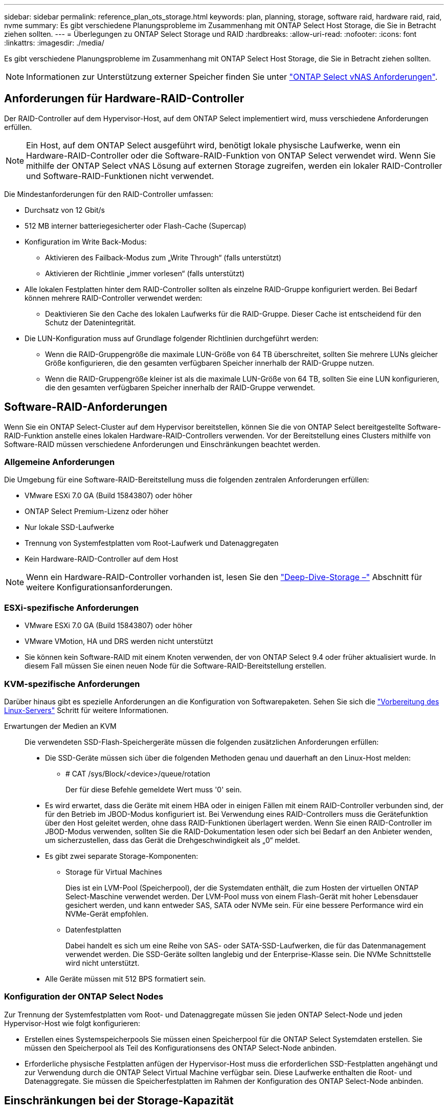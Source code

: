 ---
sidebar: sidebar 
permalink: reference_plan_ots_storage.html 
keywords: plan, planning, storage, software raid, hardware raid, raid, nvme 
summary: Es gibt verschiedene Planungsprobleme im Zusammenhang mit ONTAP Select Host Storage, die Sie in Betracht ziehen sollten. 
---
= Überlegungen zu ONTAP Select Storage und RAID
:hardbreaks:
:allow-uri-read: 
:nofooter: 
:icons: font
:linkattrs: 
:imagesdir: ./media/


[role="lead"]
Es gibt verschiedene Planungsprobleme im Zusammenhang mit ONTAP Select Host Storage, die Sie in Betracht ziehen sollten.


NOTE: Informationen zur Unterstützung externer Speicher finden Sie unter link:reference_plan_ots_vnas.html["ONTAP Select vNAS Anforderungen"].



== Anforderungen für Hardware-RAID-Controller

Der RAID-Controller auf dem Hypervisor-Host, auf dem ONTAP Select implementiert wird, muss verschiedene Anforderungen erfüllen.


NOTE: Ein Host, auf dem ONTAP Select ausgeführt wird, benötigt lokale physische Laufwerke, wenn ein Hardware-RAID-Controller oder die Software-RAID-Funktion von ONTAP Select verwendet wird. Wenn Sie mithilfe der ONTAP Select vNAS Lösung auf externen Storage zugreifen, werden ein lokaler RAID-Controller und Software-RAID-Funktionen nicht verwendet.

Die Mindestanforderungen für den RAID-Controller umfassen:

* Durchsatz von 12 Gbit/s
* 512 MB interner batteriegesicherter oder Flash-Cache (Supercap)
* Konfiguration im Write Back-Modus:
+
** Aktivieren des Failback-Modus zum „Write Through“ (falls unterstützt)
** Aktivieren der Richtlinie „immer vorlesen“ (falls unterstützt)


* Alle lokalen Festplatten hinter dem RAID-Controller sollten als einzelne RAID-Gruppe konfiguriert werden. Bei Bedarf können mehrere RAID-Controller verwendet werden:
+
** Deaktivieren Sie den Cache des lokalen Laufwerks für die RAID-Gruppe. Dieser Cache ist entscheidend für den Schutz der Datenintegrität.


* Die LUN-Konfiguration muss auf Grundlage folgender Richtlinien durchgeführt werden:
+
** Wenn die RAID-Gruppengröße die maximale LUN-Größe von 64 TB überschreitet, sollten Sie mehrere LUNs gleicher Größe konfigurieren, die den gesamten verfügbaren Speicher innerhalb der RAID-Gruppe nutzen.
** Wenn die RAID-Gruppengröße kleiner ist als die maximale LUN-Größe von 64 TB, sollten Sie eine LUN konfigurieren, die den gesamten verfügbaren Speicher innerhalb der RAID-Gruppe verwendet.






== Software-RAID-Anforderungen

Wenn Sie ein ONTAP Select-Cluster auf dem Hypervisor bereitstellen, können Sie die von ONTAP Select bereitgestellte Software-RAID-Funktion anstelle eines lokalen Hardware-RAID-Controllers verwenden. Vor der Bereitstellung eines Clusters mithilfe von Software-RAID müssen verschiedene Anforderungen und Einschränkungen beachtet werden.



=== Allgemeine Anforderungen

Die Umgebung für eine Software-RAID-Bereitstellung muss die folgenden zentralen Anforderungen erfüllen:

* VMware ESXi 7.0 GA (Build 15843807) oder höher
* ONTAP Select Premium-Lizenz oder höher
* Nur lokale SSD-Laufwerke
* Trennung von Systemfestplatten vom Root-Laufwerk und Datenaggregaten
* Kein Hardware-RAID-Controller auf dem Host



NOTE: Wenn ein Hardware-RAID-Controller vorhanden ist, lesen Sie den link:concept_stor_concepts_chars.html["Deep-Dive-Storage –"] Abschnitt für weitere Konfigurationsanforderungen.



=== ESXi-spezifische Anforderungen

* VMware ESXi 7.0 GA (Build 15843807) oder höher
* VMware VMotion, HA und DRS werden nicht unterstützt
* Sie können kein Software-RAID mit einem Knoten verwenden, der von ONTAP Select 9.4 oder früher aktualisiert wurde. In diesem Fall müssen Sie einen neuen Node für die Software-RAID-Bereitstellung erstellen.




=== KVM-spezifische Anforderungen

Darüber hinaus gibt es spezielle Anforderungen an die Konfiguration von Softwarepaketen. Sehen Sie sich die link:https://docs.netapp.com/us-en/ontap-select/kvm-host-configuration-and-preparation-checklist.html#prepare-linux-server["Vorbereitung des Linux-Servers"] Schritt für weitere Informationen.

Erwartungen der Medien an KVM:: Die verwendeten SSD-Flash-Speichergeräte müssen die folgenden zusätzlichen Anforderungen erfüllen:
+
--
* Die SSD-Geräte müssen sich über die folgenden Methoden genau und dauerhaft an den Linux-Host melden:
+
** # CAT /sys/Block/<device>/queue/rotation
+
Der für diese Befehle gemeldete Wert muss '0' sein.



* Es wird erwartet, dass die Geräte mit einem HBA oder in einigen Fällen mit einem RAID-Controller verbunden sind, der für den Betrieb im JBOD-Modus konfiguriert ist. Bei Verwendung eines RAID-Controllers muss die Gerätefunktion über den Host geleitet werden, ohne dass RAID-Funktionen überlagert werden. Wenn Sie einen RAID-Controller im JBOD-Modus verwenden, sollten Sie die RAID-Dokumentation lesen oder sich bei Bedarf an den Anbieter wenden, um sicherzustellen, dass das Gerät die Drehgeschwindigkeit als „0“ meldet.
* Es gibt zwei separate Storage-Komponenten:
+
** Storage für Virtual Machines
+
Dies ist ein LVM-Pool (Speicherpool), der die Systemdaten enthält, die zum Hosten der virtuellen ONTAP Select-Maschine verwendet werden. Der LVM-Pool muss von einem Flash-Gerät mit hoher Lebensdauer gesichert werden, und kann entweder SAS, SATA oder NVMe sein. Für eine bessere Performance wird ein NVMe-Gerät empfohlen.

** Datenfestplatten
+
Dabei handelt es sich um eine Reihe von SAS- oder SATA-SSD-Laufwerken, die für das Datenmanagement verwendet werden. Die SSD-Geräte sollten langlebig und der Enterprise-Klasse sein. Die NVMe Schnittstelle wird nicht unterstützt.



* Alle Geräte müssen mit 512 BPS formatiert sein.


--




=== Konfiguration der ONTAP Select Nodes

Zur Trennung der Systemfestplatten vom Root- und Datenaggregate müssen Sie jeden ONTAP Select-Node und jeden Hypervisor-Host wie folgt konfigurieren:

* Erstellen eines Systemspeicherpools Sie müssen einen Speicherpool für die ONTAP Select Systemdaten erstellen. Sie müssen den Speicherpool als Teil des Konfigurationsens des ONTAP Select-Node anbinden.
* Erforderliche physische Festplatten anfügen der Hypervisor-Host muss die erforderlichen SSD-Festplatten angehängt und zur Verwendung durch die ONTAP Select Virtual Machine verfügbar sein. Diese Laufwerke enthalten die Root- und Datenaggregate. Sie müssen die Speicherfestplatten im Rahmen der Konfiguration des ONTAP Select-Node anbinden.




== Einschränkungen bei der Storage-Kapazität

Bei der Planung einer ONTAP Select-Implementierung sollten Sie die Einschränkungen im Zusammenhang mit Storage-Zuweisung und -Nutzung kennen.

Die wichtigsten Storage-Einschränkungen sind im Folgenden dargestellt. Weitere Informationen finden Sie imlink:https://mysupport.netapp.com/matrix/["Interoperabilitäts-Matrix-Tool"^].


TIP: ONTAP Select setzt verschiedene Einschränkungen im Zusammenhang mit Storage-Zuweisung und -Nutzung durch. Bevor Sie ein ONTAP Select Cluster implementieren oder eine Lizenz erwerben, sollten Sie mit diesen Einschränkungen vertraut sein. Siehe link:https://docs.netapp.com/us-en/ontap-select/concept_lic_evaluation.html["Lizenz"] Weitere Informationen finden Sie in.



=== Berechnen der Brutto-Storage-Kapazität

Die ONTAP Select Storage-Kapazität entspricht der zulässigen Gesamtgröße der virtuellen Daten und Root-Festplatten, die an die ONTAP Select Virtual Machine angeschlossen sind. Dies sollten Sie bei der Zuweisung von Kapazität berücksichtigen.



=== Minimale Storage-Kapazität für ein Single-Node-Cluster

In einem Single-Node-Cluster ist die Mindestgröße des für den Node zugewiesenen Storage-Pools:

* Bewertung: 500 GB
* Produktion: 1.0 TB


Die Mindestzuweisung für eine Implementierung in der Produktion umfasst 1 TB für Benutzerdaten plus ca. 266 GB, die von verschiedenen internen ONTAP Select Prozessen verwendet werden. Dies wird als Overhead angesehen.



=== Minimale Storage-Kapazität für ein Multi-Node-Cluster

Folgende Mindestgröße ist der für jeden Node in einem Cluster mit mehreren Nodes zugewiesene Storage Pool:

* Bewertung: 1.9 TB
* Produktion: 2.0 TB


Die Mindestzuweisung für eine Implementierung in der Produktion umfasst 2 TB für Benutzerdaten plus ca. 266 GB, die von verschiedenen internen ONTAP Select Prozessen verwendet werden. Dies wird als Overhead angesehen.

[NOTE]
====
Jeder Node in einem HA-Paar muss die gleiche Storage-Kapazität aufweisen.

Bei der Schätzung der Storage-Menge für ein HA-Paar müssen Sie berücksichtigen, dass alle Aggregate (Root und Daten) gespiegelt sind. So verbraucht jeder Plex des Aggregats dieselbe Menge Storage.

Wenn beispielsweise ein Aggregat mit 2 TB erstellt wird, werden 2 TB für zwei Plex-Instanzen (2 TB für Plex0 und 2 TB für Plex1) bzw. 4 TB für den insgesamt lizenzierten Storage zugewiesen.

====


=== Storage-Kapazität und mehrere Storage-Pools

Jeder ONTAP Select Node kann so konfiguriert werden, dass bis zu 400 TB Storage verwendet werden kann, wenn lokaler Direct-Attached Storage, VMware vSAN oder externe Storage-Arrays verwendet werden. Allerdings hat ein einzelner Speicherpool eine maximale Größe von 64 TB bei der Verwendung von Direct-Attached Storage oder externen Speicher-Arrays. Wenn Sie in diesen Situationen mehr als 64 TB Storage verwenden möchten, müssen Sie mehrere Speicherpools wie folgt zuweisen:

* Weisen Sie den ursprünglichen Speicherpool während der Cluster-Erstellung zu
* Erhöhen Sie den Node Storage, indem Sie einen oder mehrere zusätzliche Storage-Pools zuweisen



NOTE: Ein Puffer von 2 % wird in jedem Storage Pool nicht genutzt und benötigt keine Kapazitätslizenz. Dieser Storage wird von ONTAP Select nur verwendet, wenn eine Kapazitätsgrenze angegeben ist. Wenn eine Kapazitätsgrenze angegeben ist, wird diese Menge an Speicherplatz verwendet, es sei denn, der angegebene Betrag fällt in die Pufferzone von 2 %. Der Puffer wird benötigt, um gelegentliche Fehler zu vermeiden, die beim Versuch auftreten, den gesamten Speicherplatz in einem Speicherpool zuzuweisen.



=== Storage-Kapazität und VMware vSAN

Bei Verwendung von VMware vSAN kann ein Datastore größer als 64 TB sein. Sie können jedoch zunächst nur bis zu 64 TB beim Erstellen des ONTAP Select Clusters zuweisen. Nach dem Erstellen des Clusters können Sie aus dem bestehenden vSAN Datastore zusätzlichen Storage zuweisen. Die mit ONTAP Select verbrauchte vSAN Datastore-Kapazität basiert auf den VM-Storage-Richtlinien.



=== Best Practices in sich vereint

Folgende Empfehlungen sollten Sie bezüglich der Hypervisor-Core-Hardware berücksichtigen:

* Alle Laufwerke in einem einzigen ONTAP Select Aggregat sollten vom gleichen Typ sein. So sollten Sie beispielsweise keine HDD- und SSD-Laufwerke im selben Aggregat kombinieren.




== Zusätzliche Festplattenanforderungen basierend auf der Plattformlizenz

Die von Ihnen gewählten Laufwerke sind basierend auf den Plattformlizenzen beschränkt.


NOTE: Die Festplattenanforderungen gelten für den Einsatz eines lokalen RAID-Controllers und -Laufwerks sowie für Software-RAID. Diese Anforderungen gelten nicht für externen Storage, auf den über die ONTAP Select vNAS Lösung zugegriffen wird.

.Standard
* 8 BIS 60 INTERNE FESTPLATTE (NL-SAS, SATA, 10.000 SAS)


.Premium
* 8 BIS 60 INTERNE FESTPLATTE (NL-SAS, SATA, 10.000 SAS)
* 4 bis 60 interne SSDs


.Premium XL
* 8 BIS 60 INTERNE FESTPLATTE (NL-SAS, SATA, 10.000 SAS)
* 4 bis 60 interne SSDs
* 4 zu 14 interne NVMe



NOTE: Software-RAID mit lokalen das-Laufwerken wird mit der Premium-Lizenz (nur SSD) und der Premium-XL-Lizenz (SSD oder NVMe) unterstützt.



== NVMe-Laufwerke mit Software-RAID

Software-RAID kann für die Verwendung von NVMe-SSD-Laufwerken konfiguriert werden. Ihre Umgebung muss die folgenden Anforderungen erfüllen:

* ONTAP Select 9.7 oder höher mit einem unterstützten Deployment-Verwaltungsprogramm
* Lizenzangebot für Premium-XL-Plattformen oder eine 90-Tage-Evaluierungslizenz
* VMware ESXi Version 6.7 oder höher
* NVMe Geräte gemäß Spezifikation 1.0 oder höher


Vor der Verwendung müssen Sie die NVMe-Laufwerke manuell konfigurieren. Siehe link:task_chk_nvme_configure.html["Konfigurieren Sie einen Host für die Verwendung von NVMe-Laufwerken"] Finden Sie weitere Informationen.
